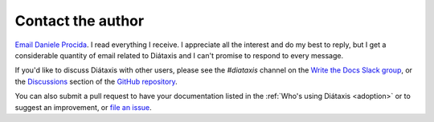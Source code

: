 .. _contact:

Contact the author
===================

`Email Daniele Procida <daniele@vurt.org>`_. I read everything I receive. I appreciate all the
interest and do my best to reply, but I get a considerable quantity of email related to Diátaxis
and I can't promise to respond to every message.

If you'd like to discuss Diátaxis with other users, please see the *#diataxis* channel on the
`Write the Docs Slack group <https://www.writethedocs.org/slack/>`_, or the `Discussions
<https://github.com/evildmp/diataxis-documentation-framework/discussions>`_ section of the `GitHub
repository <https://github.com/evildmp/diataxis-documentation-framework>`_.

You can also submit a pull request to have your documentation listed in the :ref:`Who's using
Diátaxis <adoption>` or to suggest an improvement, or `file an issue
<https://github.com/evildmp/diataxis-documentation-framework/issues>`_.
